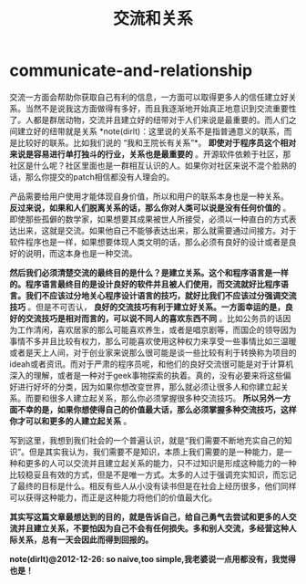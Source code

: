 * communicate-and-relationship
#+TITLE: 交流和关系

交流一方面会帮助你获取自己有利的信息，一方面可以取得更多人的信任建立好关系。当然不是说我这方面做得有多好，而且我逐渐地开始真正地意识到交流重要性了。人都是群居动物，交流并且建立好的纽带对于人们来说是最重要的。而人们之间建立好的纽带就是关系 *note(dirlt)：这里说的关系不是指普通意义的联系，而是比较好的联系。比如我们说的 “我和王院长有关系”*。 *即使对于程序员这个相对来说是容易进行单打独斗的行业，关系也是最重要的* 。开源软件依赖于社区，那社区是什么呢？社区里面也是一群相互认识的人。如果你对社区来说不混个脸熟的话，那么你提交的patch相信都没有人理会的。

产品需要给用户使用才能体现自身价值，所以和用户的联系本身也是一种关系。 *反过来说，如果和人们脱离关系的话，那么你对人类可以说是没有任何价值的* 。即使那些孤僻的数学家，如果想要其成果被世人所接受，必须以一种直白的方式表达出来，这就是交流。如果他自己不能够表达出来，那么就需要通过间接方。对于软件程序也是一样，如果想要体现人类文明的话，那么必须有良好的设计或者是良好的说明，而这本身也是一种交流。 

*然后我们必须清楚交流的最终目的是什么？是建立关系。这个和程序语言是一样的。程序语言最终目的是设计良好的软件并且被人们使用，而交流就好比程序语言。我们不应该过分地关心程序设计语言的技巧，就好比我们不应该过分强调交流技巧* 。但是不可否认， *良好的交流技巧有利于建立好关系。一方面幸运的是，良好的交流技巧是相对而言的，可以说不同人的喜欢东西不同* 。比如公务员的话因为工作清闲，喜欢居家的那么可能喜欢养生，或者是唱京剧等，而国企的领导因为事情不多并且比较有权力，那么可能喜欢使用这种权力来享受一些事情比如三温暖或者是天上人间，对于创业家来说那么很可能是谈一些比较有利于转换称为项目的ideah或者资讯。而对于严肃的程序员呢，和他们的良好交流很可能是对于计算机深入的理解，或者是一种对于geek事物探索的执着。真的，没有必要来将这些偏好进行好坏的分类，因为如果你想改变世界，那么就必须让很多人和你建立起关系。而要和很多人建立起关系，那么你必须掌握很多种交流技巧。 *所以另外一方面不幸的是，如果你想使得自己的价值最大话，那么必须掌握多种交流技巧，这样你才可以和更多的人建立起关系* 。

写到这里，我想到我们社会的一个普遍认识，就是“我们需要不断地充实自己的知识”。但是其实我认为，我们需要不是知识，本质上我们需要的是一种能力，是一种和更多的人可以交流并且建立起关系的能力，只不过知识是形成这种能力的一种比较稳妥且有效的方式，但是不是唯一方式。太多的人过于强调充实知识，而忘记了最终的目标是什么。相反有些人从小没有读书但是在社会上经历很多，他们同样可以获得这种能力，而正是这种能力将他们的价值最大化。 

*其实写这篇文章最想达到的目的，就是告诉自己，给自己勇气去尝试和更多的人交流并且建立关系，不要怕因为自己不会有任何损失。多和别人交流，多经营这种人际关系，总有一天会因此而得到回报的。*

*note(dirlt)@2012-12-26: so naive,too simple,我老婆说一点用都没有，我觉得也是！*
